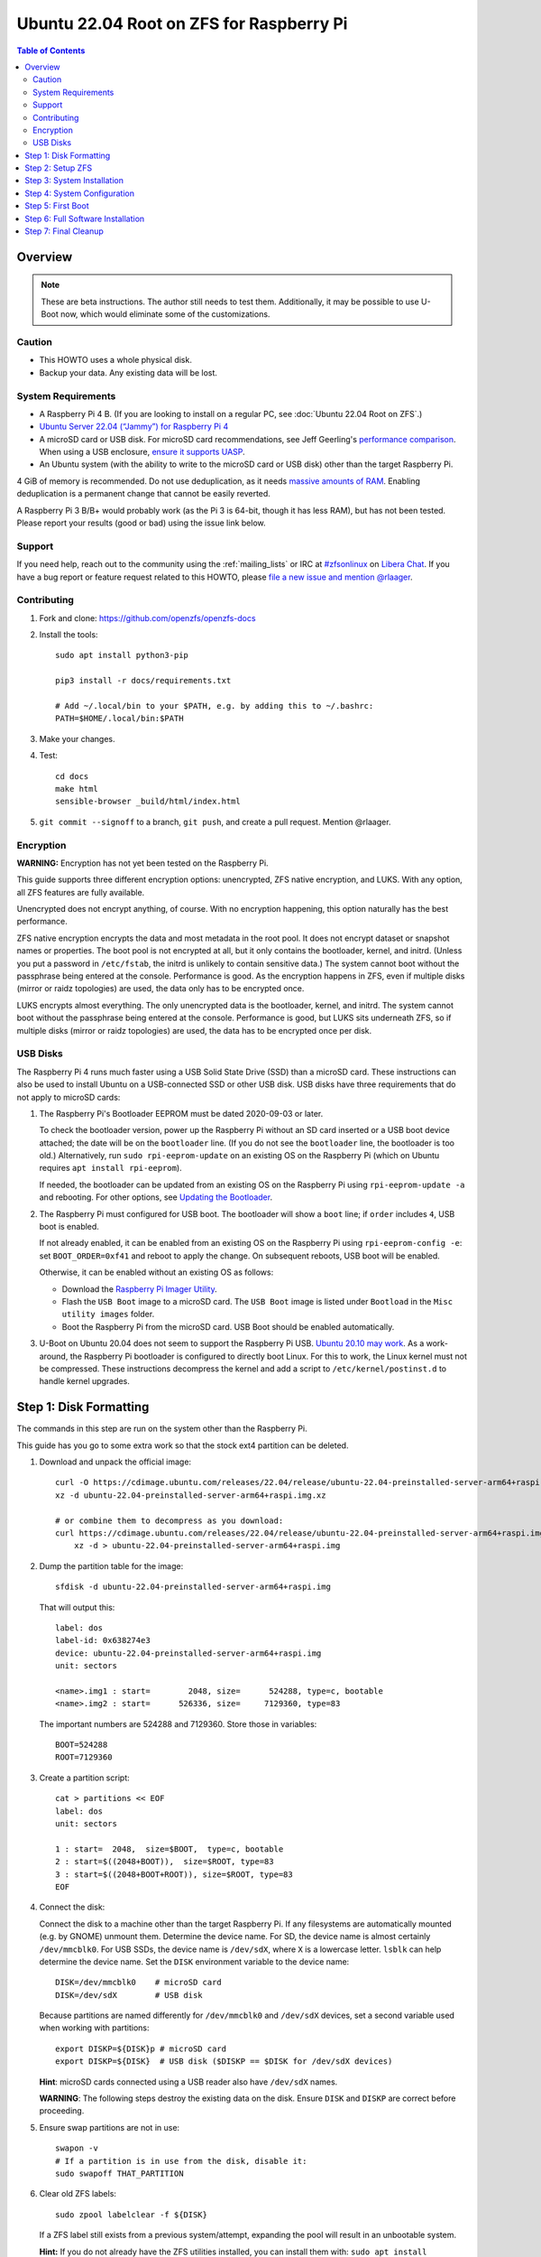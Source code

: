 .. highlight:: sh

Ubuntu 22.04 Root on ZFS for Raspberry Pi
=========================================

.. contents:: Table of Contents
  :local:

Overview
--------

.. note::
  These are beta instructions. The author still needs to test them.
  Additionally, it may be possible to use U-Boot now, which would eliminate
  some of the customizations.

Caution
~~~~~~~

- This HOWTO uses a whole physical disk.
- Backup your data. Any existing data will be lost.

System Requirements
~~~~~~~~~~~~~~~~~~~

- A Raspberry Pi 4 B. (If you are looking to install on a regular PC, see
  :doc:`Ubuntu 22.04 Root on ZFS`.)
- `Ubuntu Server 22.04 (“Jammy”) for Raspberry Pi 4
  <https://cdimage.ubuntu.com/releases/22.04/release/ubuntu-22.04-preinstalled-server-arm64+raspi.img.xz>`__
- A microSD card or USB disk. For microSD card recommendations, see Jeff
  Geerling's `performance comparison
  <https://www.jeffgeerling.com/blog/2019/raspberry-pi-microsd-card-performance-comparison-2019>`__.
  When using a USB enclosure, `ensure it supports UASP
  <https://github.com/geerlingguy/turing-pi-cluster/issues/11#issuecomment-647726561>`__.
- An Ubuntu system (with the ability to write to the microSD card or USB disk)
  other than the target Raspberry Pi.

4 GiB of memory is recommended. Do not use deduplication, as it needs `massive
amounts of RAM <http://wiki.freebsd.org/ZFSTuningGuide#Deduplication>`__.
Enabling deduplication is a permanent change that cannot be easily reverted.

A Raspberry Pi 3 B/B+ would probably work (as the Pi 3 is 64-bit, though it
has less RAM), but has not been tested.  Please report your results (good or
bad) using the issue link below.

Support
~~~~~~~

If you need help, reach out to the community using the :ref:`mailing_lists` or IRC at
`#zfsonlinux <ircs://irc.libera.chat/#zfsonlinux>`__ on `Libera Chat
<https://libera.chat/>`__. If you have a bug report or feature request
related to this HOWTO, please `file a new issue and mention @rlaager
<https://github.com/openzfs/openzfs-docs/issues/new?body=@rlaager,%20I%20have%20the%20following%20issue%20with%20the%20Ubuntu%2022.04%20Root%20on%20ZFS%20for%20Raspberry%20Pi%20HOWTO:>`__.

Contributing
~~~~~~~~~~~~

#. Fork and clone: https://github.com/openzfs/openzfs-docs

#. Install the tools::

    sudo apt install python3-pip

    pip3 install -r docs/requirements.txt

    # Add ~/.local/bin to your $PATH, e.g. by adding this to ~/.bashrc:
    PATH=$HOME/.local/bin:$PATH

#. Make your changes.

#. Test::

    cd docs
    make html
    sensible-browser _build/html/index.html

#. ``git commit --signoff`` to a branch, ``git push``, and create a pull
   request. Mention @rlaager.

Encryption
~~~~~~~~~~

**WARNING:** Encryption has not yet been tested on the Raspberry Pi.

This guide supports three different encryption options: unencrypted, ZFS
native encryption, and LUKS. With any option, all ZFS features are fully
available.

Unencrypted does not encrypt anything, of course. With no encryption
happening, this option naturally has the best performance.

ZFS native encryption encrypts the data and most metadata in the root
pool. It does not encrypt dataset or snapshot names or properties. The
boot pool is not encrypted at all, but it only contains the bootloader,
kernel, and initrd. (Unless you put a password in ``/etc/fstab``, the
initrd is unlikely to contain sensitive data.) The system cannot boot
without the passphrase being entered at the console. Performance is
good. As the encryption happens in ZFS, even if multiple disks (mirror
or raidz topologies) are used, the data only has to be encrypted once.

LUKS encrypts almost everything. The only unencrypted data is the bootloader,
kernel, and initrd. The system cannot boot without the passphrase being
entered at the console. Performance is good, but LUKS sits underneath ZFS, so
if multiple disks (mirror or raidz topologies) are used, the data has to be
encrypted once per disk.

USB Disks
~~~~~~~~~

The Raspberry Pi 4 runs much faster using a USB Solid State Drive (SSD) than
a microSD card. These instructions can also be used to install Ubuntu on a
USB-connected SSD or other USB disk. USB disks have three requirements that
do not apply to microSD cards:

#. The Raspberry Pi's Bootloader EEPROM must be dated 2020-09-03 or later.

   To check the bootloader version, power up the Raspberry Pi without an SD
   card inserted or a USB boot device attached; the date will be on the
   ``bootloader`` line. (If you do not see the ``bootloader`` line, the
   bootloader is too old.) Alternatively, run ``sudo rpi-eeprom-update``
   on an existing OS on the Raspberry Pi (which on Ubuntu requires
   ``apt install rpi-eeprom``).

   If needed, the bootloader can be updated from an existing OS on the
   Raspberry Pi using ``rpi-eeprom-update -a`` and rebooting.
   For other options, see `Updating the Bootloader
   <https://www.raspberrypi.com/documentation/computers/raspberry-pi.html#updating-the-bootloader>`_.

#. The Raspberry Pi must configured for USB boot. The bootloader will show a
   ``boot`` line; if ``order`` includes ``4``, USB boot is enabled.

   If not already enabled, it can be enabled from an existing OS on the
   Raspberry Pi using ``rpi-eeprom-config -e``: set ``BOOT_ORDER=0xf41``
   and reboot to apply the change. On subsequent reboots, USB boot will be
   enabled.

   Otherwise, it can be enabled without an existing OS as follows:

   - Download the `Raspberry Pi Imager Utility
     <https://www.raspberrypi.com/news/raspberry-pi-imager-imaging-utility/>`_.
   - Flash the ``USB Boot`` image to a microSD card. The ``USB Boot`` image is
     listed under ``Bootload`` in the ``Misc utility images`` folder.
   - Boot the Raspberry Pi from the microSD card. USB Boot should be enabled
     automatically.

#. U-Boot on Ubuntu 20.04 does not seem to support the Raspberry Pi USB.
   `Ubuntu 20.10 may work
   <https://forums.raspberrypi.com/viewtopic.php?t=295609>`_.  As a
   work-around, the Raspberry Pi bootloader is configured to directly boot
   Linux.  For this to work, the Linux kernel must not be compressed. These
   instructions decompress the kernel and add a script to
   ``/etc/kernel/postinst.d`` to handle kernel upgrades.

Step 1: Disk Formatting
-----------------------

The commands in this step are run on the system other than the Raspberry Pi.

This guide has you go to some extra work so that the stock ext4 partition can
be deleted.

#. Download and unpack the official image::

    curl -O https://cdimage.ubuntu.com/releases/22.04/release/ubuntu-22.04-preinstalled-server-arm64+raspi.img.xz
    xz -d ubuntu-22.04-preinstalled-server-arm64+raspi.img.xz

    # or combine them to decompress as you download:
    curl https://cdimage.ubuntu.com/releases/22.04/release/ubuntu-22.04-preinstalled-server-arm64+raspi.img.xz | \
        xz -d > ubuntu-22.04-preinstalled-server-arm64+raspi.img

#. Dump the partition table for the image::

     sfdisk -d ubuntu-22.04-preinstalled-server-arm64+raspi.img

   That will output this::

     label: dos
     label-id: 0x638274e3
     device: ubuntu-22.04-preinstalled-server-arm64+raspi.img
     unit: sectors

     <name>.img1 : start=        2048, size=      524288, type=c, bootable
     <name>.img2 : start=      526336, size=     7129360, type=83

   The important numbers are 524288 and 7129360.  Store those in variables::

     BOOT=524288
     ROOT=7129360

#. Create a partition script::

     cat > partitions << EOF
     label: dos
     unit: sectors

     1 : start=  2048,  size=$BOOT,  type=c, bootable
     2 : start=$((2048+BOOT)),  size=$ROOT, type=83
     3 : start=$((2048+BOOT+ROOT)), size=$ROOT, type=83
     EOF

#. Connect the disk:

   Connect the disk to a machine other than the target Raspberry Pi.  If any
   filesystems are automatically mounted (e.g. by GNOME) unmount them.
   Determine the device name. For SD, the device name is almost certainly
   ``/dev/mmcblk0``. For USB SSDs, the device name is ``/dev/sdX``, where
   ``X`` is a lowercase letter. ``lsblk`` can help determine the device name.
   Set the ``DISK`` environment variable to the device name::

     DISK=/dev/mmcblk0    # microSD card
     DISK=/dev/sdX        # USB disk

   Because partitions are named differently for ``/dev/mmcblk0`` and ``/dev/sdX``
   devices, set a second variable used when working with partitions::

     export DISKP=${DISK}p # microSD card
     export DISKP=${DISK}  # USB disk ($DISKP == $DISK for /dev/sdX devices)

   **Hint**: microSD cards connected using a USB reader also have ``/dev/sdX``
   names.

   **WARNING**: The following steps destroy the existing data on the disk. Ensure
   ``DISK`` and ``DISKP`` are correct before proceeding.

#. Ensure swap partitions are not in use::

     swapon -v
     # If a partition is in use from the disk, disable it:
     sudo swapoff THAT_PARTITION

#. Clear old ZFS labels::

     sudo zpool labelclear -f ${DISK}

   If a ZFS label still exists from a previous system/attempt, expanding the
   pool will result in an unbootable system.

   **Hint:** If you do not already have the ZFS utilities installed, you can
   install them with: ``sudo apt install zfsutils-linux``  Alternatively, you
   can zero the entire disk with:
   ``sudo dd if=/dev/zero of=${DISK} bs=1M status=progress``

#. Delete existing partitions::

     echo "label: dos" | sudo sfdisk ${DISK}
     sudo partprobe
     ls ${DISKP}*

   Make sure there are no partitions, just the file for the disk itself.  This
   step is not strictly necessary; it exists to catch problems.

#. Create the partitions::

     sudo sfdisk $DISK < partitions

#. Loopback mount the image::

     IMG=$(sudo losetup -fP --show \
               ubuntu-22.04-preinstalled-server-arm64+raspi.img)

#. Copy the bootloader data::

     sudo dd if=${IMG}p1 of=${DISKP}1 bs=1M

#. Clear old label(s) from partition 2::

     sudo wipefs -a ${DISKP}2

   If a filesystem with the ``writable`` label from the Ubuntu image is still
   present in partition 2, the system will not boot initially.

#. Copy the root filesystem data::

     # NOTE: the destination is p3, not p2.
     sudo dd if=${IMG}p2 of=${DISKP}3 bs=1M status=progress conv=fsync

#. Unmount the image::

     sudo losetup -d $IMG

#. If setting up a USB disk:

   Decompress the kernel::

     sudo -sE

     MNT=$(mktemp -d /mnt/XXXXXXXX)
     mkdir -p $MNT/boot $MNT/root
     mount ${DISKP}1 $MNT/boot
     mount ${DISKP}3 $MNT/root

     zcat -qf $MNT/boot/vmlinuz >$MNT/boot/vmlinux

   Modify boot config::

     cat >> $MNT/boot/usercfg.txt << EOF
     kernel=vmlinux
     initramfs initrd.img followkernel
     boot_delay
     EOF

   Create a script to automatically decompress the kernel after an upgrade::

     cat >$MNT/root/etc/kernel/postinst.d/zz-decompress-kernel << 'EOF'
     #!/bin/sh

     set -eu

     echo "Updating decompressed kernel..."
     [ -e /boot/firmware/vmlinux ] && \
         cp /boot/firmware/vmlinux /boot/firmware/vmlinux.bak
     vmlinuxtmp=$(mktemp /boot/firmware/vmlinux.XXXXXXXX)
     zcat -qf /boot/vmlinuz > "$vmlinuxtmp"
     mv "$vmlinuxtmp" /boot/firmware/vmlinux
     EOF

     chmod +x $MNT/root/etc/kernel/postinst.d/zz-decompress-kernel

   Cleanup::

     umount $MNT/*
     rm -rf $MNT
     exit

#. Boot the Raspberry Pi.

   Move the SD/USB disk to the Raspberry Pi. Boot it and login (e.g. via SSH)
   with ``ubuntu`` as the username and password.  If you are using SSH, note
   that it takes a little bit for cloud-init to enable password logins on the
   first boot.  Set a new password when prompted and login again using that
   password.  If you have your local SSH configured to use ``ControlPersist``,
   you will have to kill the existing SSH process before logging in the second
   time.

Step 2: Setup ZFS
-----------------

#. Become root::

     sudo -i

#. Set the DISK and DISKP variables again::

     DISK=/dev/mmcblk0    # microSD card
     DISKP=${DISK}p       # microSD card

     DISK=/dev/sdX        # USB disk
     DISKP=${DISK}        # USB disk

   **WARNING:** Device names can change when moving a device to a different
   computer or switching the microSD card from a USB reader to a built-in
   slot. Double check the device name before continuing.

#. Install ZFS::

     apt update

     apt install pv zfs-initramfs

   **Note:** Since this is the first boot, you may get ``Waiting for cache
   lock`` because ``unattended-upgrades`` is running in the background.
   Wait for it to finish.

#. Create the root pool:

   Choose one of the following options:

   - Unencrypted::

       zpool create \
           -o ashift=12 \
           -O acltype=posixacl -O canmount=off -O compression=lz4 \
           -O dnodesize=auto -O normalization=formD -O relatime=on \
           -O xattr=sa -O mountpoint=/ -R /mnt \
           rpool ${DISKP}2

   **WARNING:** Encryption has not yet been tested on the Raspberry Pi.

   - ZFS native encryption::

       zpool create \
           -o ashift=12 \
           -O encryption=aes-256-gcm \
           -O keylocation=prompt -O keyformat=passphrase \
           -O acltype=posixacl -O canmount=off -O compression=lz4 \
           -O dnodesize=auto -O normalization=formD -O relatime=on \
           -O xattr=sa -O mountpoint=/ -R /mnt \
           rpool ${DISKP}2

   - LUKS::

       cryptsetup luksFormat -c aes-xts-plain64 -s 512 -h sha256 ${DISKP}2
       cryptsetup luksOpen ${DISK}-part4 luks1
       zpool create \
           -o ashift=12 \
           -O acltype=posixacl -O canmount=off -O compression=lz4 \
           -O dnodesize=auto -O normalization=formD -O relatime=on \
           -O xattr=sa -O mountpoint=/ -R /mnt \
           rpool /dev/mapper/luks1

   **Notes:**

   - The use of ``ashift=12`` is recommended here because many drives
     today have 4 KiB (or larger) physical sectors, even though they
     present 512 B logical sectors. Also, a future replacement drive may
     have 4 KiB physical sectors (in which case ``ashift=12`` is desirable)
     or 4 KiB logical sectors (in which case ``ashift=12`` is required).
   - Setting ``-O acltype=posixacl`` enables POSIX ACLs globally. If you
     do not want this, remove that option, but later add
     ``-o acltype=posixacl`` (note: lowercase “o”) to the ``zfs create``
     for ``/var/log``, as `journald requires ACLs
     <https://askubuntu.com/questions/970886/journalctl-says-failed-to-search-journal-acl-operation-not-supported>`__
     Also, `disabling ACLs apparently breaks umask handling with NFSv4
     <https://bugs.launchpad.net/ubuntu/+source/nfs-utils/+bug/1779736>`__.
   - Setting ``normalization=formD`` eliminates some corner cases relating
     to UTF-8 filename normalization. It also implies ``utf8only=on``,
     which means that only UTF-8 filenames are allowed. If you care to
     support non-UTF-8 filenames, do not use this option. For a discussion
     of why requiring UTF-8 filenames may be a bad idea, see `The problems
     with enforced UTF-8 only filenames
     <http://utcc.utoronto.ca/~cks/space/blog/linux/ForcedUTF8Filenames>`__.
   - ``recordsize`` is unset (leaving it at the default of 128 KiB). If you
     want to tune it (e.g. ``-o recordsize=1M``), see `these
     <https://jrs-s.net/2019/04/03/on-zfs-recordsize/>`__ `various
     <http://blog.programster.org/zfs-record-size>`__ `blog
     <https://utcc.utoronto.ca/~cks/space/blog/solaris/ZFSFileRecordsizeGrowth>`__
     `posts
     <https://utcc.utoronto.ca/~cks/space/blog/solaris/ZFSRecordsizeAndCompression>`__.
   - Setting ``relatime=on`` is a middle ground between classic POSIX
     ``atime`` behavior (with its significant performance impact) and
     ``atime=off`` (which provides the best performance by completely
     disabling atime updates). Since Linux 2.6.30, ``relatime`` has been
     the default for other filesystems. See `RedHat’s documentation
     <https://access.redhat.com/documentation/en-us/red_hat_enterprise_linux/6/html/power_management_guide/relatime>`__
     for further information.
   - Setting ``xattr=sa`` `vastly improves the performance of extended
     attributes
     <https://github.com/zfsonlinux/zfs/commit/82a37189aac955c81a59a5ecc3400475adb56355>`__.
     Inside ZFS, extended attributes are used to implement POSIX ACLs.
     Extended attributes can also be used by user-space applications.
     `They are used by some desktop GUI applications.
     <https://en.wikipedia.org/wiki/Extended_file_attributes#Linux>`__
     `They can be used by Samba to store Windows ACLs and DOS attributes;
     they are required for a Samba Active Directory domain controller.
     <https://wiki.samba.org/index.php/Setting_up_a_Share_Using_Windows_ACLs>`__
     Note that ``xattr=sa`` is `Linux-specific
     <https://openzfs.org/wiki/Platform_code_differences>`__. If you move your
     ``xattr=sa`` pool to another OpenZFS implementation besides ZFS-on-Linux,
     extended attributes will not be readable (though your data will be). If
     portability of extended attributes is important to you, omit the
     ``-O xattr=sa`` above. Even if you do not want ``xattr=sa`` for the whole
     pool, it is probably fine to use it for ``/var/log``.
   - Make sure to include the ``-part4`` portion of the drive path. If you
     forget that, you are specifying the whole disk, which ZFS will then
     re-partition, and you will lose the bootloader partition(s).
   - ZFS native encryption `now
     <https://github.com/openzfs/zfs/commit/31b160f0a6c673c8f926233af2ed6d5354808393>`__
     defaults to ``aes-256-gcm``.
   - For LUKS, the key size chosen is 512 bits. However, XTS mode requires two
     keys, so the LUKS key is split in half. Thus, ``-s 512`` means AES-256.
   - Your passphrase will likely be the weakest link. Choose wisely. See
     `section 5 of the cryptsetup FAQ
     <https://gitlab.com/cryptsetup/cryptsetup/wikis/FrequentlyAskedQuestions#5-security-aspects>`__
     for guidance.

Step 3: System Installation
---------------------------

#. Create a filesystem dataset to act as a container::

     zfs create -o canmount=off -o mountpoint=none rpool/ROOT

#. Create a filesystem dataset for the root filesystem::

     UUID=$(dd if=/dev/urandom bs=1 count=100 2>/dev/null |
         tr -dc 'a-z0-9' | cut -c-6)

     zfs create -o canmount=noauto -o mountpoint=/ \
         -o com.ubuntu.zsys:bootfs=yes \
         -o com.ubuntu.zsys:last-used=$(date +%s) rpool/ROOT/ubuntu_$UUID
     zfs mount rpool/ROOT/ubuntu_$UUID

   With ZFS, it is not normally necessary to use a mount command (either
   ``mount`` or ``zfs mount``). This situation is an exception because of
   ``canmount=noauto``.

#. Create datasets::

     zfs create -o com.ubuntu.zsys:bootfs=no \
         rpool/ROOT/ubuntu_$UUID/srv
     zfs create -o com.ubuntu.zsys:bootfs=no -o canmount=off \
         rpool/ROOT/ubuntu_$UUID/usr
     zfs create rpool/ROOT/ubuntu_$UUID/usr/local
     zfs create -o com.ubuntu.zsys:bootfs=no -o canmount=off \
         rpool/ROOT/ubuntu_$UUID/var
     zfs create rpool/ROOT/ubuntu_$UUID/var/games
     zfs create rpool/ROOT/ubuntu_$UUID/var/lib
     zfs create rpool/ROOT/ubuntu_$UUID/var/lib/AccountsService
     zfs create rpool/ROOT/ubuntu_$UUID/var/lib/apt
     zfs create rpool/ROOT/ubuntu_$UUID/var/lib/dpkg
     zfs create rpool/ROOT/ubuntu_$UUID/var/lib/NetworkManager
     zfs create rpool/ROOT/ubuntu_$UUID/var/log
     zfs create rpool/ROOT/ubuntu_$UUID/var/mail
     zfs create rpool/ROOT/ubuntu_$UUID/var/snap
     zfs create rpool/ROOT/ubuntu_$UUID/var/spool
     zfs create rpool/ROOT/ubuntu_$UUID/var/www

     zfs create -o canmount=off -o mountpoint=/ \
         rpool/USERDATA
     zfs create -o com.ubuntu.zsys:bootfs-datasets=rpool/ROOT/ubuntu_$UUID \
         -o canmount=on -o mountpoint=/root \
         rpool/USERDATA/root_$UUID

   If you want a separate dataset for ``/tmp``::

     zfs create -o com.ubuntu.zsys:bootfs=no \
         rpool/ROOT/ubuntu_$UUID/tmp
     chmod 1777 /mnt/tmp

   The primary goal of this dataset layout is to separate the OS from user
   data. This allows the root filesystem to be rolled back without rolling
   back user data.

   If you do nothing extra, ``/tmp`` will be stored as part of the root
   filesystem. Alternatively, you can create a separate dataset for ``/tmp``,
   as shown above. This keeps the ``/tmp`` data out of snapshots of your root
   filesystem. It also allows you to set a quota on ``rpool/tmp``, if you want
   to limit the maximum space used. Otherwise, you can use a tmpfs (RAM
   filesystem) later.

#. Optional: Ignore synchronous requests:

   microSD cards are relatively slow.  If you want to increase performance
   (especially when installing packages) at the cost of some safety, you can
   disable flushing of synchronous requests (e.g. ``fsync()``, ``O_[D]SYNC``):

   Choose one of the following options:

   - For the root filesystem, but not user data::

       zfs set sync=disabled rpool/ROOT

   - For everything::

       zfs set sync=disabled rpool

   ZFS is transactional, so it will still be crash consistent.  However, you
   should leave ``sync`` at its default of ``standard`` if this system needs
   to guarantee persistence (e.g. if it is a database or NFS server).

#. Copy the system into the ZFS filesystems::

     (cd /; tar -cf - --one-file-system --warning=no-file-ignored .) | \
         pv -p -bs $(du -sxm --apparent-size / | cut -f1)m | \
         (cd /mnt ; tar -x)

Step 4: System Configuration
----------------------------

#. Configure the hostname:

   Replace ``HOSTNAME`` with the desired hostname::

     hostname HOSTNAME
     hostname > /mnt/etc/hostname
     vi /mnt/etc/hosts

   .. code-block:: text

     Add a line:
     127.0.1.1       HOSTNAME
     or if the system has a real name in DNS:
     127.0.1.1       FQDN HOSTNAME

   **Hint:** Use ``nano`` if you find ``vi`` confusing.

#. Stop ``zed``::

     systemctl stop zed

#. Bind the virtual filesystems from the running environment to the new
   ZFS environment and ``chroot`` into it::

     mount --make-private --rbind /boot/firmware /mnt/boot/firmware
     mount --make-private --rbind /dev  /mnt/dev
     mount --make-private --rbind /proc /mnt/proc
     mount --make-private --rbind /run  /mnt/run
     mount --make-private --rbind /sys  /mnt/sys
     chroot /mnt /usr/bin/env DISK=$DISK UUID=$UUID bash --login

#. Configure a basic system environment::

     apt update

   Even if you prefer a non-English system language, always ensure that
   ``en_US.UTF-8`` is available::

     dpkg-reconfigure locales
     dpkg-reconfigure tzdata

#. For LUKS installs only, setup ``/etc/crypttab``::

     # cryptsetup is already installed, but this marks it as manually
     # installed so it is not automatically removed.
     apt install --yes cryptsetup

     echo luks1 UUID=$(blkid -s UUID -o value ${DISK}-part4) none \
         luks,discard,initramfs > /etc/crypttab

   The use of ``initramfs`` is a work-around for `cryptsetup does not support
   ZFS <https://bugs.launchpad.net/ubuntu/+source/cryptsetup/+bug/1612906>`__.

#. Optional: Mount a tmpfs to ``/tmp``

   If you chose to create a ``/tmp`` dataset above, skip this step, as they
   are mutually exclusive choices. Otherwise, you can put ``/tmp`` on a
   tmpfs (RAM filesystem) by enabling the ``tmp.mount`` unit.

   ::

     cp /usr/share/systemd/tmp.mount /etc/systemd/system/
     systemctl enable tmp.mount

#. Setup system groups::

     addgroup --system lpadmin
     addgroup --system sambashare

#. Fix filesystem mount ordering:

   We need to activate ``zfs-mount-generator``. This makes systemd aware of
   the separate mountpoints, which is important for things like ``/var/log``
   and ``/var/tmp``. In turn, ``rsyslog.service`` depends on ``var-log.mount``
   by way of ``local-fs.target`` and services using the ``PrivateTmp`` feature
   of systemd automatically use ``After=var-tmp.mount``.

   ::

     mkdir /etc/zfs/zfs-list.cache
     touch /etc/zfs/zfs-list.cache/rpool
     zed -F &

   Force a cache update::

     zfs set canmount=noauto rpool/ROOT/ubuntu_$UUID

   Verify that ``zed`` updated the cache by making sure this is not empty,
   which will take a few seconds::

     cat /etc/zfs/zfs-list.cache/rpool

   Stop ``zed``::

     fg
     Press Ctrl-C.

   Fix the paths to eliminate ``/mnt``::

     sed -Ei "s|/mnt/?|/|" /etc/zfs/zfs-list.cache/*

#. Remove old filesystem from ``/etc/fstab``::

     vi /etc/fstab
     # Remove the old root filesystem line:
     #   LABEL=writable / ext4 ...

#. Configure kernel command line::

     cp /boot/firmware/cmdline.txt /boot/firmware/cmdline.txt.bak
     sed -i "s|root=LABEL=writable rootfstype=ext4|root=ZFS=rpool/ROOT/ubuntu_$UUID|" \
         /boot/firmware/cmdline.txt
     sed -i "s| fixrtc||" /boot/firmware/cmdline.txt
     sed -i "s|$| init_on_alloc=0|" /boot/firmware/cmdline.txt

   The ``fixrtc`` script is not compatible with ZFS and will cause the boot
   to hang for 180 seconds.

   The ``init_on_alloc=0`` is to address `performance regressions
   <https://bugs.launchpad.net/ubuntu/+source/linux/+bug/1862822>`__.

#. Optional (but highly recommended): Make debugging booting easier::

     sed -i "s|$| nosplash|" /boot/firmware/cmdline.txt

#. Reboot::

     exit
     reboot

   Wait for the newly installed system to boot normally. Login as ``ubuntu``.

Step 5: First Boot
------------------

#. Become root::

     sudo -i

#. Set the DISK variable again::

     DISK=/dev/mmcblk0    # microSD card

     DISK=/dev/sdX        # USB disk

#. Delete the ext4 partition and expand the ZFS partition::

     sfdisk $DISK --delete 3
     echo ", +" | sfdisk --no-reread -N 2 $DISK

   **Note:** This does not automatically expand the pool.  That will be happen
   on reboot.

#. Create a user account:

   Replace ``YOUR_USERNAME`` with your desired username::

     username=YOUR_USERNAME

     UUID=$(dd if=/dev/urandom bs=1 count=100 2>/dev/null |
         tr -dc 'a-z0-9' | cut -c-6)
     ROOT_DS=$(zfs list -o name | awk '/ROOT\/ubuntu_/{print $1;exit}')
     zfs create -o com.ubuntu.zsys:bootfs-datasets=$ROOT_DS \
         -o canmount=on -o mountpoint=/home/$username \
         rpool/USERDATA/${username}_$UUID
     adduser $username

     cp -a /etc/skel/. /home/$username
     chown -R $username:$username /home/$username
     usermod -a -G adm,cdrom,dip,lpadmin,lxd,plugdev,sambashare,sudo $username

#. Reboot::

     reboot

   Wait for the system to boot normally. Login using the account you
   created.

#. Become root::

     sudo -i

#. Expand the ZFS pool:

   Verify the pool expanded::

     zfs list rpool

   If it did not automatically expand, try to expand it manually::

     DISK=/dev/mmcblk0    # microSD card
     DISKP=${DISK}p       # microSD card

     DISK=/dev/sdX        # USB disk
     DISKP=${DISK}        # USB disk

     zpool online -e rpool ${DISKP}2

#. Delete the ``ubuntu`` user::

    deluser --remove-home ubuntu

Step 6: Full Software Installation
----------------------------------

#. Optional: Remove cloud-init::

    vi /etc/netplan/01-netcfg.yaml

   .. code-block:: yaml

    network:
      version: 2
      ethernets:
        eth0:
          dhcp4: true

   ::

    rm /etc/netplan/50-cloud-init.yaml
    apt purge --autoremove ^cloud-init
    rm -rf /etc/cloud

#. Optional: Remove other storage packages::

     apt purge --autoremove bcache-tools btrfs-progs cloud-guest-utils lvm2 \
         mdadm multipath-tools open-iscsi overlayroot xfsprogs

#. Upgrade the minimal system::

     apt dist-upgrade --yes

#. Optional: Install a full GUI environment::

     apt install --yes ubuntu-desktop
     echo dtoverlay=vc4-fkms-v3d >> /boot/firmware/usercfg.txt

   **Hint**: If you are installing a full GUI environment, you will likely
   want to remove cloud-init as discussed above but manage your network with
   NetworkManager::

     rm /etc/netplan/*.yaml
     vi /etc/netplan/01-network-manager-all.yaml

   .. code-block:: yaml

     network:
       version: 2
       renderer: NetworkManager

#. Optional (but recommended): Disable log compression:

   As ``/var/log`` is already compressed by ZFS, logrotate’s compression is
   going to burn CPU and disk I/O for (in most cases) very little gain. Also,
   if you are making snapshots of ``/var/log``, logrotate’s compression will
   actually waste space, as the uncompressed data will live on in the
   snapshot. You can edit the files in ``/etc/logrotate.d`` by hand to comment
   out ``compress``, or use this loop (copy-and-paste highly recommended)::

     for file in /etc/logrotate.d/* ; do
         if grep -Eq "(^|[^#y])compress" "$file" ; then
             sed -i -r "s/(^|[^#y])(compress)/\1#\2/" "$file"
         fi
     done

#. Reboot::

     reboot

Step 7: Final Cleanup
---------------------

#. Wait for the system to boot normally. Login using the account you
   created. Ensure the system (including networking) works normally.

#. Optional: For LUKS installs only, backup the LUKS header::

     sudo cryptsetup luksHeaderBackup /dev/disk/by-id/scsi-SATA_disk1-part4 \
         --header-backup-file luks1-header.dat

   Store that backup somewhere safe (e.g. cloud storage). It is protected by
   your LUKS passphrase, but you may wish to use additional encryption.

   **Hint:** If you created a mirror or raidz topology, repeat this for each
   LUKS volume (``luks2``, etc.).

